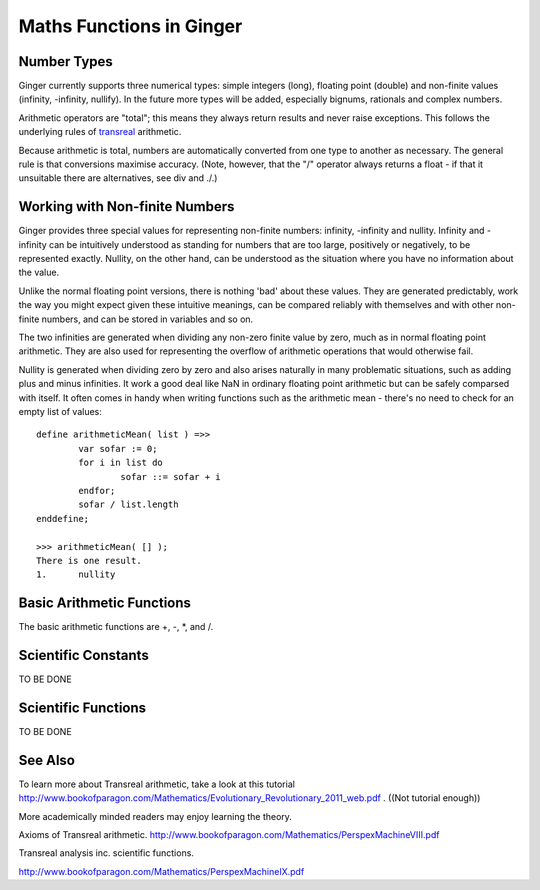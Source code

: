 Maths Functions in Ginger
=========================

.. comment
	* Numerical types
	* Basic arithmetic functions
	* Scientific constants
	* Scientific functions
	* references
		http://www.bookofparagon.com/Mathematics/PerspexMachineVIII.pdf
		http://www.bookofparagon.com/Mathematics/PerspexMachineIX.pdf

Number Types
------------
Ginger currently supports three numerical types: simple integers (long), floating point (double) and non-finite values (infinity, -infinity, nullify). In the future more types will be added, especially bignums, rationals and complex numbers.

Arithmetic operators are "total"; this means they always return results and never raise exceptions. This follows the underlying rules of `transreal`_ arithmetic.

.. _`transreal`: transmaths.html

Because arithmetic is total, numbers are automatically converted from one type to another as necessary. The general rule is that conversions maximise accuracy. (Note, however, that the "/" operator always returns a float - if that it unsuitable there are alternatives, see div and ./.)

Working with Non-finite Numbers
-------------------------------
Ginger provides three special values for representing non-finite numbers: infinity, -infinity and nullity. Infinity and -infinity can be intuitively understood as standing for numbers that are too large, positively or negatively, to be represented exactly. Nullity, on the other hand, can be understood as the situation where you have no information about the value.

Unlike the normal floating point versions, there is nothing 'bad' about these values. They are generated predictably, work the way you might expect given these intuitive meanings, can be compared reliably with themselves and with other non-finite numbers, and can be stored in variables and so on.

The two infinities are generated when dividing any non-zero finite value by zero, much as in normal floating point arithmetic. They are also used for representing the overflow of arithmetic operations that would otherwise fail.

Nullity is generated when dividing zero by zero and also arises naturally in many problematic situations, such as adding plus and minus infinities. It work a good deal like NaN in ordinary floating point arithmetic but can be safely comparsed with itself. It often comes in handy when writing functions such as the arithmetic mean - there's no need to check for an empty list of values::

	define arithmeticMean( list ) =>>
		var sofar := 0;
		for i in list do
			sofar ::= sofar + i
		endfor;
		sofar / list.length
	enddefine;

	>>> arithmeticMean( [] );
	There is one result.
	1.	nullity


Basic Arithmetic Functions
--------------------------
The basic arithmetic functions are +, -, *, and /.


Scientific Constants
--------------------
TO BE DONE

Scientific Functions
--------------------

TO BE DONE


See Also
--------

To learn more about Transreal arithmetic, take a look at this tutorial http://www.bookofparagon.com/Mathematics/Evolutionary_Revolutionary_2011_web.pdf . ((Not tutorial enough))

More academically minded readers may enjoy learning the theory.

Axioms of Transreal arithmetic.
http://www.bookofparagon.com/Mathematics/PerspexMachineVIII.pdf

Transreal analysis inc. scientific functions.
          
http://www.bookofparagon.com/Mathematics/PerspexMachineIX.pdf
